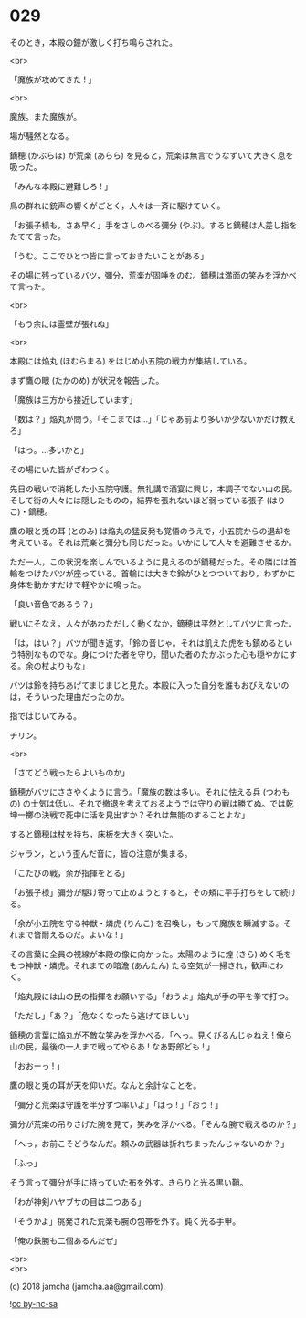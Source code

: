 #+OPTIONS: toc:nil
#+OPTIONS: \n:t
#+OPTIONS: ^:{}

* 029

  そのとき，本殿の鐘が激しく打ち鳴らされた。

  <br>

  「魔族が攻めてきた ! 」

  <br>

  魔族。また魔族が。

  場が騒然となる。

  鏑穂 (かぶらほ) が荒楽 (あらら) を見ると，荒楽は無言でうなずいて大きく息を吸った。

  「みんな本殿に避難しろ ! 」

  鳥の群れに銃声の響くがごとく，人々は一斉に駆けていく。

  「お張子様も，さあ早く」手をさしのべる彌分 (やぶ)。すると鏑穂は人差し指をたてて言った。

  「うむ。ここでひとつ皆に言っておきたいことがある」

  その場に残っているバツ，彌分，荒楽が固唾をのむ。鏑穂は満面の笑みを浮かべて言った。

  <br>

  「もう余には霊壁が張れぬ」

  <br>

  本殿には焔丸 (ほむらまる) をはじめ小五院の戦力が集結している。

  まず鷹の眼 (たかのめ) が状況を報告した。

  「魔族は三方から接近しています」

  「数は？」焔丸が問う。「そこまでは…」「じゃあ前より多いか少ないかだけ教えろ」

  「はっ。…多いかと」

  その場にいた皆がざわつく。

  先日の戦いで消耗した小五院守護。無礼講で酒宴に興じ，本調子でない山の民。そして街の人々には隠したものの，結界を張れないほど弱っている張子 (はりこ)・鏑穂。

  鷹の眼と兎の耳 (とのみ) は焔丸の猛反発も覚悟のうえで，小五院からの退却を考えている。それは荒楽と彌分も同じだった。いかにして人々を避難させるか。

  ただ一人，この状況を楽しんでいるように見えるのが鏑穂だった。その隣には首輪をつけたバツが座っている。首輪には大きな鈴がひとつついており，わずかに身体を動かすだけで軽やかに鳴った。

  「良い音色であろう？」

  戦いにそなえ，人々があわただしく動くなか，鏑穂は平然としてバツに言った。

  「は，はい？」バツが聞き返す。「鈴の音じゃ。それは飢えた虎をも鎮めるという特別なものでな。身につけた者を守り，聞いた者のたかぶった心も穏やかにする。余の杖よりもな」

  バツは鈴を持ちあげてまじまじと見た。本殿に入った自分を誰もおびえないのは，そういった理由だったのか。

  指ではじいてみる。

  チリン。

  <br>

  「さてどう戦ったらよいものか」

  鏑穂がバツにささやくように言う。「魔族の数は多い。それに怯える兵 (つわもの) の士気は低い。それで撤退を考えておるようでは守りの戦は勝てぬ。では乾坤一擲の決戦で死中に活を見出すか？それは無能のすることよな」

  すると鏑穂は杖を持ち，床板を大きく突いた。

  ジャラン，という歪んだ音に，皆の注意が集まる。

  「こたびの戦，余が指揮をとる」

  「お張子様」彌分が駆け寄って止めようとすると，その頬に平手打ちをして続ける。

  「余が小五院を守る神獣・燐虎 (りんこ) を召喚し，もって魔族を瞬滅する。それまで皆耐えるのだ。よいな ! 」

  その言葉に全員の視線が本殿の像に向かった。太陽のように煌 (きら) めく毛をもつ神獣・燐虎。それまでの暗澹 (あんたん) たる空気が一掃され，歓声にわく。

  「焔丸殿には山の民の指揮をお願いする」「おうよ」焔丸が手の平を拳で打つ。

  「ただし」「あ？」「危なくなったら逃げてほしい」

  鏑穂の言葉に焔丸が不敵な笑みを浮かべる。「へっ。見くびるんじゃねえ ! 俺ら山の民，最後の一人まで戦ってやらあ ! なあ野郎ども ! 」

  「おおーっ ! 」

  鷹の眼と兎の耳が天を仰いだ。なんと余計なことを。

  「彌分と荒楽は守護を半分ずつ率いよ」「はっ ! 」「おう ! 」

  彌分が荒楽の吊りさげた腕を見て，笑みを浮かべる。「そんな腕で戦えるのか？」

  「へっ，お前こそどうなんだ。頼みの武器は折れちまったんじゃないのか？」

  「ふっ」

  そう言って彌分が手に持っていた布を外す。きらりと光る黒い鞘。

  「わが神剣ハヤブサの目は二つある」

  「そうかよ」挑発された荒楽も腕の包帯を外す。鈍く光る手甲。

  「俺の鉄腕も二個あるんだぜ」

  <br>
  <br>

  (c) 2018 jamcha (jamcha.aa@gmail.com).

  ![[https://i.creativecommons.org/l/by-nc-sa/4.0/88x31.png][cc by-nc-sa]]
